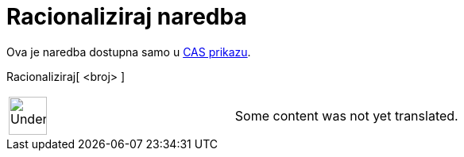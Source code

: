 = Racionaliziraj naredba
:page-en: commands/Rationalize
ifdef::env-github[:imagesdir: /hr/modules/ROOT/assets/images]

Ova je naredba dostupna samo u xref:/CAS_prikaz.adoc[CAS prikazu].

Racionaliziraj[ <broj> ]::

[width="100%",cols="50%,50%",]
|===
a|
image:48px-UnderConstruction.png[UnderConstruction.png,width=48,height=48]

|Some content was not yet translated.
|===
